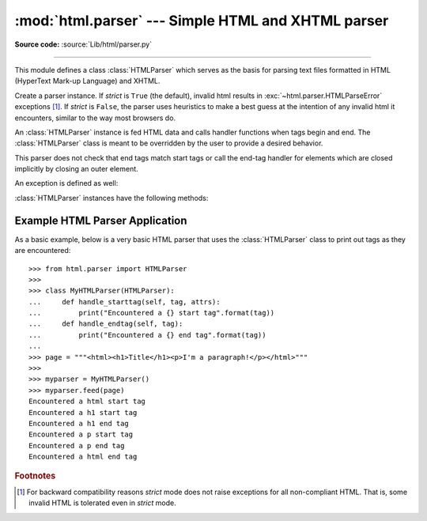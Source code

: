 :mod:`html.parser` --- Simple HTML and XHTML parser
===================================================

.. module:: html.parser
   :synopsis: A simple parser that can handle HTML and XHTML.


.. index::
   single: HTML
   single: XHTML

**Source code:** :source:`Lib/html/parser.py`

--------------

This module defines a class :class:`HTMLParser` which serves as the basis for
parsing text files formatted in HTML (HyperText Mark-up Language) and XHTML.

.. class:: HTMLParser(strict=True)

   Create a parser instance.  If *strict* is ``True`` (the default), invalid
   html results in :exc:`~html.parser.HTMLParseError` exceptions [#]_.  If
   *strict* is ``False``, the parser uses heuristics to make a best guess at
   the intention of any invalid html it encounters, similar to the way most
   browsers do.

   An :class:`HTMLParser` instance is fed HTML data and calls handler functions when tags
   begin and end.  The :class:`HTMLParser` class is meant to be overridden by the
   user to provide a desired behavior.

   This parser does not check that end tags match start tags or call the end-tag
   handler for elements which are closed implicitly by closing an outer element.

   .. versionchanged:: 3.2 *strict* keyword added

An exception is defined as well:


.. exception:: HTMLParseError

   Exception raised by the :class:`HTMLParser` class when it encounters an error
   while parsing.  This exception provides three attributes: :attr:`msg` is a brief
   message explaining the error, :attr:`lineno` is the number of the line on which
   the broken construct was detected, and :attr:`offset` is the number of
   characters into the line at which the construct starts.

:class:`HTMLParser` instances have the following methods:


.. method:: HTMLParser.reset()

   Reset the instance.  Loses all unprocessed data.  This is called implicitly at
   instantiation time.


.. method:: HTMLParser.feed(data)

   Feed some text to the parser.  It is processed insofar as it consists of
   complete elements; incomplete data is buffered until more data is fed or
   :meth:`close` is called.


.. method:: HTMLParser.close()

   Force processing of all buffered data as if it were followed by an end-of-file
   mark.  This method may be redefined by a derived class to define additional
   processing at the end of the input, but the redefined version should always call
   the :class:`HTMLParser` base class method :meth:`close`.


.. method:: HTMLParser.getpos()

   Return current line number and offset.


.. method:: HTMLParser.get_starttag_text()

   Return the text of the most recently opened start tag.  This should not normally
   be needed for structured processing, but may be useful in dealing with HTML "as
   deployed" or for re-generating input with minimal changes (whitespace between
   attributes can be preserved, etc.).


.. method:: HTMLParser.handle_starttag(tag, attrs)

   This method is called to handle the start of a tag.  It is intended to be
   overridden by a derived class; the base class implementation does nothing.

   The *tag* argument is the name of the tag converted to lower case. The *attrs*
   argument is a list of ``(name, value)`` pairs containing the attributes found
   inside the tag's ``<>`` brackets.  The *name* will be translated to lower case,
   and quotes in the *value* have been removed, and character and entity references
   have been replaced.  For instance, for the tag ``<A
   HREF="http://www.cwi.nl/">``, this method would be called as
   ``handle_starttag('a', [('href', 'http://www.cwi.nl/')])``.

   All entity references from :mod:`html.entities` are replaced in the attribute
   values.


.. method:: HTMLParser.handle_startendtag(tag, attrs)

   Similar to :meth:`handle_starttag`, but called when the parser encounters an
   XHTML-style empty tag (``<a .../>``).  This method may be overridden by
   subclasses which require this particular lexical information; the default
   implementation simple calls :meth:`handle_starttag` and :meth:`handle_endtag`.


.. method:: HTMLParser.handle_endtag(tag)

   This method is called to handle the end tag of an element.  It is intended to be
   overridden by a derived class; the base class implementation does nothing.  The
   *tag* argument is the name of the tag converted to lower case.


.. method:: HTMLParser.handle_data(data)

   This method is called to process arbitrary data.  It is intended to be
   overridden by a derived class; the base class implementation does nothing.


.. method:: HTMLParser.handle_charref(name)

   This method is called to process a character reference of the form ``&#ref;``.
   It is intended to be overridden by a derived class; the base class
   implementation does nothing.


.. method:: HTMLParser.handle_entityref(name)

   This method is called to process a general entity reference of the form
   ``&name;`` where *name* is an general entity reference.  It is intended to be
   overridden by a derived class; the base class implementation does nothing.


.. method:: HTMLParser.handle_comment(data)

   This method is called when a comment is encountered.  The *comment* argument is
   a string containing the text between the ``--`` and ``--`` delimiters, but not
   the delimiters themselves.  For example, the comment ``<!--text-->`` will cause
   this method to be called with the argument ``'text'``.  It is intended to be
   overridden by a derived class; the base class implementation does nothing.


.. method:: HTMLParser.handle_decl(decl)

   Method called when an SGML ``doctype`` declaration is read by the parser.
   The *decl* parameter will be the entire contents of the declaration inside
   the ``<!...>`` markup.  It is intended to be overridden by a derived class;
   the base class implementation does nothing.


.. method:: HTMLParser.unknown_decl(data)

   Method called when an unrecognized SGML declaration is read by the parser.
   The *data* parameter will be the entire contents of the declaration inside
   the ``<!...>`` markup.  It is sometimes useful to be be overridden by a
   derived class; the base class implementation raises an :exc:`HTMLParseError`.


.. method:: HTMLParser.handle_pi(data)

   Method called when a processing instruction is encountered.  The *data*
   parameter will contain the entire processing instruction. For example, for the
   processing instruction ``<?proc color='red'>``, this method would be called as
   ``handle_pi("proc color='red'")``.  It is intended to be overridden by a derived
   class; the base class implementation does nothing.

   .. note::

      The :class:`HTMLParser` class uses the SGML syntactic rules for processing
      instructions.  An XHTML processing instruction using the trailing ``'?'`` will
      cause the ``'?'`` to be included in *data*.


.. _htmlparser-example:

Example HTML Parser Application
-------------------------------

As a basic example, below is a very basic HTML parser that uses the
:class:`HTMLParser` class to print out tags as they are encountered::

   >>> from html.parser import HTMLParser
   >>>
   >>> class MyHTMLParser(HTMLParser):
   ...     def handle_starttag(self, tag, attrs):
   ...         print("Encountered a {} start tag".format(tag))
   ...     def handle_endtag(self, tag):
   ...         print("Encountered a {} end tag".format(tag))
   ...
   >>> page = """<html><h1>Title</h1><p>I'm a paragraph!</p></html>"""
   >>>
   >>> myparser = MyHTMLParser()
   >>> myparser.feed(page)
   Encountered a html start tag
   Encountered a h1 start tag
   Encountered a h1 end tag
   Encountered a p start tag
   Encountered a p end tag
   Encountered a html end tag


.. rubric:: Footnotes

.. [#] For backward compatibility reasons *strict* mode does not raise
       exceptions for all non-compliant HTML.  That is, some invalid HTML
       is tolerated even in *strict* mode.
